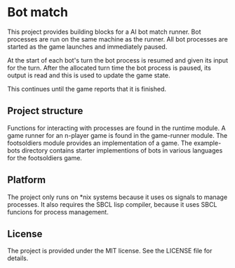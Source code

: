 [[https://github.com/HenryS1/bot-match/tree/master][https://github.com/HenryS1/bot-match/actions/workflows/ci.yaml/badge.svg]]

* Bot match

This project provides building blocks for a AI bot match runner. Bot
processes are run on the same machine as the runner. All bot processes
are started as the game launches and immediately paused. 

At the start of each bot's turn the bot process is resumed and given
its input for the turn. After the allocated turn time the bot process
is paused, its output is read and this is used to update the game
state.

This continues until the game reports that it is finished.

** Project structure

Functions for interacting with processes are found in the runtime
module. A game runner for an n-player game is found in the game-runner
module. The footsoldiers module provides an implementation of a game.
The example-bots directory contains starter implementions of bots in
various languages for the footsoldiers game.

** Platform

The project only runs on *nix systems because it uses os signals to
manage processes. It also requires the SBCL lisp compiler, because it
uses SBCL funcions for process management.

** License

The project is provided under the MIT license. See the LICENSE file
for details.

